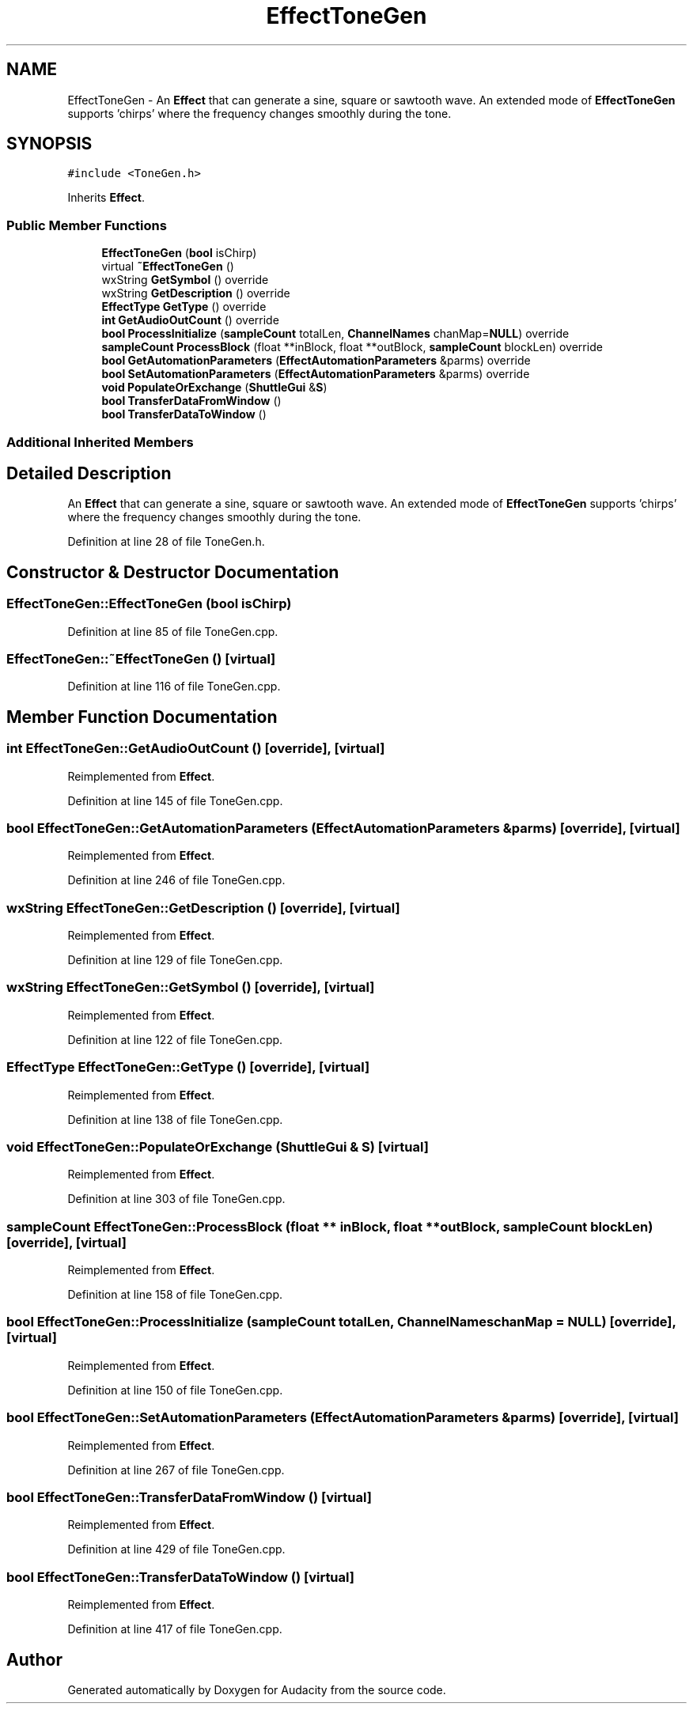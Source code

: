 .TH "EffectToneGen" 3 "Thu Apr 28 2016" "Audacity" \" -*- nroff -*-
.ad l
.nh
.SH NAME
EffectToneGen \- An \fBEffect\fP that can generate a sine, square or sawtooth wave\&. An extended mode of \fBEffectToneGen\fP supports 'chirps' where the frequency changes smoothly during the tone\&.  

.SH SYNOPSIS
.br
.PP
.PP
\fC#include <ToneGen\&.h>\fP
.PP
Inherits \fBEffect\fP\&.
.SS "Public Member Functions"

.in +1c
.ti -1c
.RI "\fBEffectToneGen\fP (\fBbool\fP isChirp)"
.br
.ti -1c
.RI "virtual \fB~EffectToneGen\fP ()"
.br
.ti -1c
.RI "wxString \fBGetSymbol\fP () override"
.br
.ti -1c
.RI "wxString \fBGetDescription\fP () override"
.br
.ti -1c
.RI "\fBEffectType\fP \fBGetType\fP () override"
.br
.ti -1c
.RI "\fBint\fP \fBGetAudioOutCount\fP () override"
.br
.ti -1c
.RI "\fBbool\fP \fBProcessInitialize\fP (\fBsampleCount\fP totalLen, \fBChannelNames\fP chanMap=\fBNULL\fP) override"
.br
.ti -1c
.RI "\fBsampleCount\fP \fBProcessBlock\fP (float **inBlock, float **outBlock, \fBsampleCount\fP blockLen) override"
.br
.ti -1c
.RI "\fBbool\fP \fBGetAutomationParameters\fP (\fBEffectAutomationParameters\fP &parms) override"
.br
.ti -1c
.RI "\fBbool\fP \fBSetAutomationParameters\fP (\fBEffectAutomationParameters\fP &parms) override"
.br
.ti -1c
.RI "\fBvoid\fP \fBPopulateOrExchange\fP (\fBShuttleGui\fP &\fBS\fP)"
.br
.ti -1c
.RI "\fBbool\fP \fBTransferDataFromWindow\fP ()"
.br
.ti -1c
.RI "\fBbool\fP \fBTransferDataToWindow\fP ()"
.br
.in -1c
.SS "Additional Inherited Members"
.SH "Detailed Description"
.PP 
An \fBEffect\fP that can generate a sine, square or sawtooth wave\&. An extended mode of \fBEffectToneGen\fP supports 'chirps' where the frequency changes smoothly during the tone\&. 
.PP
Definition at line 28 of file ToneGen\&.h\&.
.SH "Constructor & Destructor Documentation"
.PP 
.SS "EffectToneGen::EffectToneGen (\fBbool\fP isChirp)"

.PP
Definition at line 85 of file ToneGen\&.cpp\&.
.SS "EffectToneGen::~EffectToneGen ()\fC [virtual]\fP"

.PP
Definition at line 116 of file ToneGen\&.cpp\&.
.SH "Member Function Documentation"
.PP 
.SS "\fBint\fP EffectToneGen::GetAudioOutCount ()\fC [override]\fP, \fC [virtual]\fP"

.PP
Reimplemented from \fBEffect\fP\&.
.PP
Definition at line 145 of file ToneGen\&.cpp\&.
.SS "\fBbool\fP EffectToneGen::GetAutomationParameters (\fBEffectAutomationParameters\fP & parms)\fC [override]\fP, \fC [virtual]\fP"

.PP
Reimplemented from \fBEffect\fP\&.
.PP
Definition at line 246 of file ToneGen\&.cpp\&.
.SS "wxString EffectToneGen::GetDescription ()\fC [override]\fP, \fC [virtual]\fP"

.PP
Reimplemented from \fBEffect\fP\&.
.PP
Definition at line 129 of file ToneGen\&.cpp\&.
.SS "wxString EffectToneGen::GetSymbol ()\fC [override]\fP, \fC [virtual]\fP"

.PP
Reimplemented from \fBEffect\fP\&.
.PP
Definition at line 122 of file ToneGen\&.cpp\&.
.SS "\fBEffectType\fP EffectToneGen::GetType ()\fC [override]\fP, \fC [virtual]\fP"

.PP
Reimplemented from \fBEffect\fP\&.
.PP
Definition at line 138 of file ToneGen\&.cpp\&.
.SS "\fBvoid\fP EffectToneGen::PopulateOrExchange (\fBShuttleGui\fP & S)\fC [virtual]\fP"

.PP
Reimplemented from \fBEffect\fP\&.
.PP
Definition at line 303 of file ToneGen\&.cpp\&.
.SS "\fBsampleCount\fP EffectToneGen::ProcessBlock (float ** inBlock, float ** outBlock, \fBsampleCount\fP blockLen)\fC [override]\fP, \fC [virtual]\fP"

.PP
Reimplemented from \fBEffect\fP\&.
.PP
Definition at line 158 of file ToneGen\&.cpp\&.
.SS "\fBbool\fP EffectToneGen::ProcessInitialize (\fBsampleCount\fP totalLen, \fBChannelNames\fP chanMap = \fC\fBNULL\fP\fP)\fC [override]\fP, \fC [virtual]\fP"

.PP
Reimplemented from \fBEffect\fP\&.
.PP
Definition at line 150 of file ToneGen\&.cpp\&.
.SS "\fBbool\fP EffectToneGen::SetAutomationParameters (\fBEffectAutomationParameters\fP & parms)\fC [override]\fP, \fC [virtual]\fP"

.PP
Reimplemented from \fBEffect\fP\&.
.PP
Definition at line 267 of file ToneGen\&.cpp\&.
.SS "\fBbool\fP EffectToneGen::TransferDataFromWindow ()\fC [virtual]\fP"

.PP
Reimplemented from \fBEffect\fP\&.
.PP
Definition at line 429 of file ToneGen\&.cpp\&.
.SS "\fBbool\fP EffectToneGen::TransferDataToWindow ()\fC [virtual]\fP"

.PP
Reimplemented from \fBEffect\fP\&.
.PP
Definition at line 417 of file ToneGen\&.cpp\&.

.SH "Author"
.PP 
Generated automatically by Doxygen for Audacity from the source code\&.
